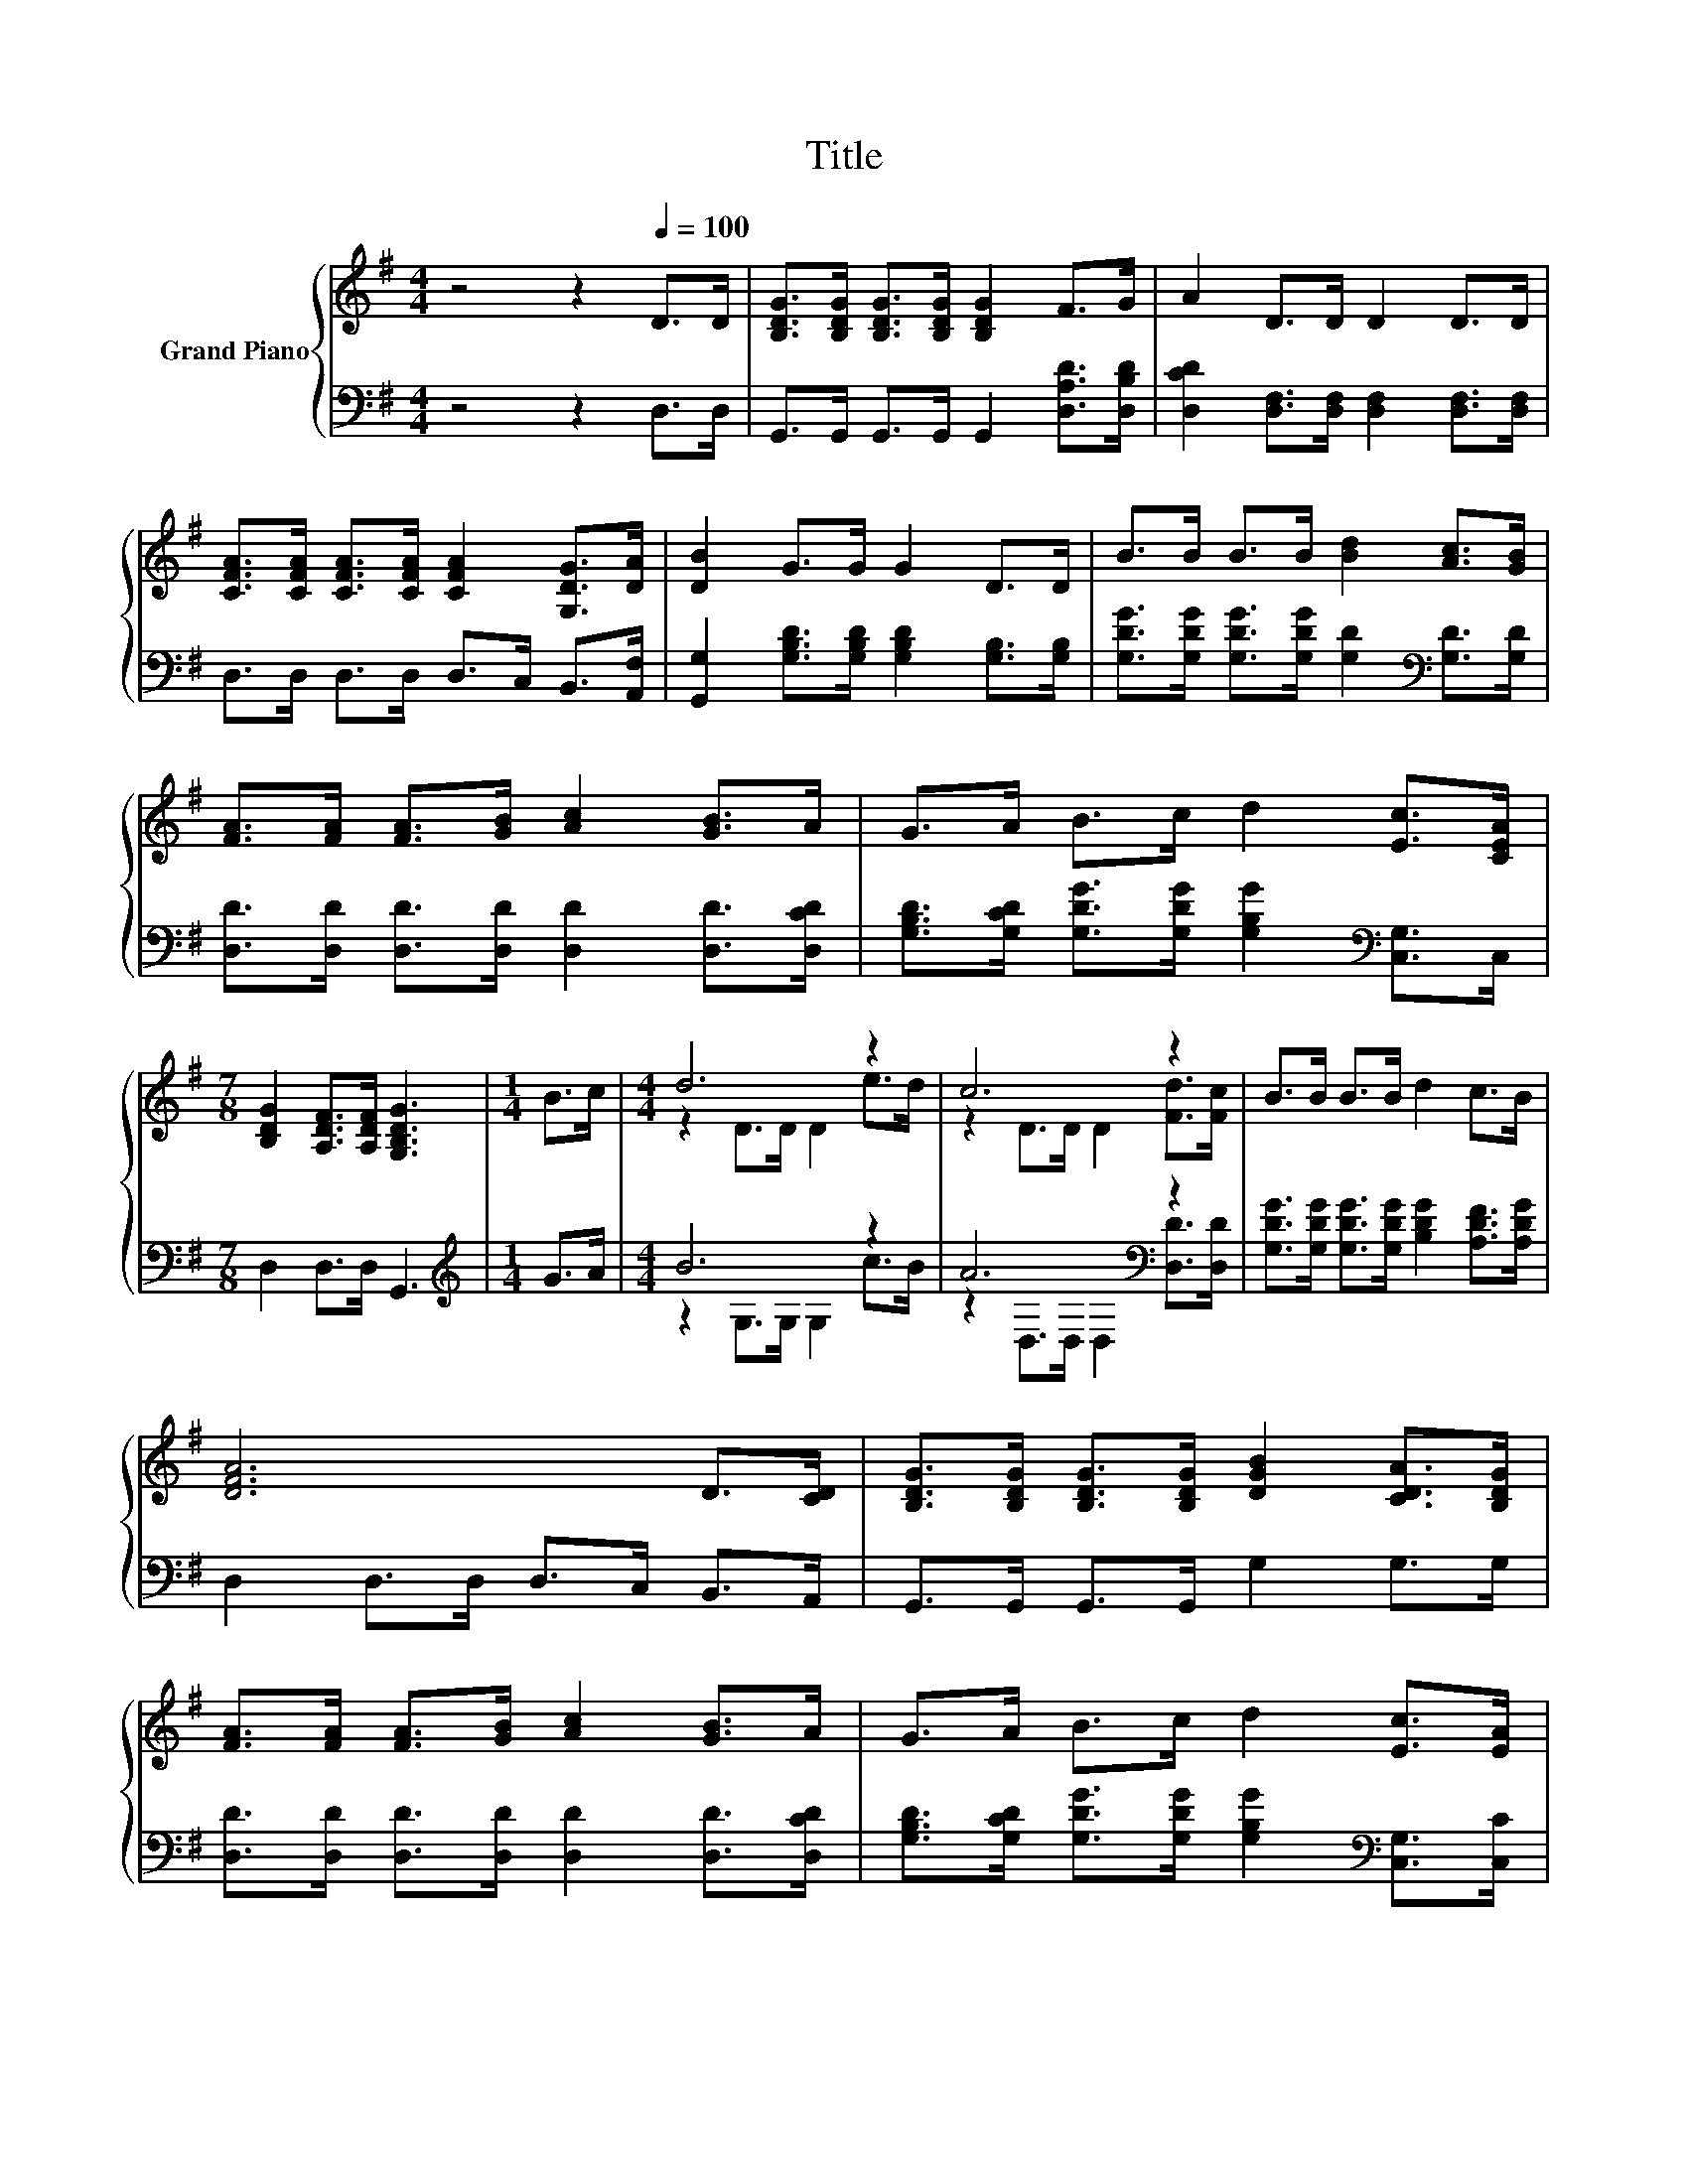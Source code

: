 X:1
T:Title
%%score { ( 1 3 ) | ( 2 4 ) }
L:1/8
M:4/4
K:G
V:1 treble nm="Grand Piano"
V:3 treble 
V:2 bass 
V:4 bass 
V:1
 z4 z2[Q:1/4=100] D>D | [B,DG]>[B,DG] [B,DG]>[B,DG] [B,DG]2 F>G | A2 D>D D2 D>D | %3
 [CFA]>[CFA] [CFA]>[CFA] [CFA]2 [G,DG]>[DA] | [DB]2 G>G G2 D>D | B>B B>B [Bd]2 [Ac]>[GB] | %6
 [FA]>[FA] [FA]>[GB] [Ac]2 [GB]>A | G>A B>c d2 [Ec]>[CEA] | %8
[M:7/8] [B,DG]2 [A,DF]>[A,DF] [G,B,DG]3 |[M:1/4] B>c |[M:4/4] d6 z2 | c6 z2 | B>B B>B d2 c>B | %13
 [DFA]6 D>[CD] | [B,DG]>[B,DG] [B,DG]>[B,DG] [DGB]2 [CDA]>[B,DG] | %15
 [FA]>[FA] [FA]>[GB] [Ac]2 [GB]>A | G>A B>c d2 [Ec]>[EA] | %17
[M:15/8] G2 F-F/F/ [B,DG]2- [B,DG] z2 z6 |] %18
V:2
 z4 z2 D,>D, | G,,>G,, G,,>G,, G,,2 [D,A,D]>[D,B,D] | [D,CD]2 [D,F,]>[D,F,] [D,F,]2 [D,F,]>[D,F,] | %3
 D,>D, D,>D, D,>C, B,,>[A,,F,] | [G,,G,]2 [G,B,D]>[G,B,D] [G,B,D]2 [G,B,]>[G,B,] | %5
 [G,DG]>[G,DG] [G,DG]>[G,DG] [G,D]2[K:bass] [G,D]>[G,D] | %6
 [D,D]>[D,D] [D,D]>[D,D] [D,D]2 [D,D]>[D,CD] | %7
 [G,B,D]>[G,CD] [G,DG]>[G,DG] [G,B,G]2[K:bass] [C,G,]>C, |[M:7/8] D,2 D,>D, G,,3 | %9
[M:1/4][K:treble] G>A |[M:4/4] B6 z2 | A6[K:bass] z2 | %12
 [G,DG]>[G,DG] [G,DG]>[G,DG] [B,DG]2 [A,DF]>[A,DG] | D,2 D,>D, D,>C, B,,>A,, | %14
 G,,>G,, G,,>G,, G,2 G,>G, | [D,D]>[D,D] [D,D]>[D,D] [D,D]2 [D,D]>[D,CD] | %16
 [G,B,D]>[G,CD] [G,DG]>[G,DG] [G,B,G]2[K:bass] [C,G,]>[C,C] | %17
[M:15/8] [D,B,D]2 [D,A,D]-[D,A,D]/[D,A,D]/ [G,,G,]2- [G,,G,] z2 z6 |] %18
V:3
 x8 | x8 | x8 | x8 | x8 | x8 | x8 | x8 |[M:7/8] x7 |[M:1/4] x2 |[M:4/4] z2 D>D D2 e>d | %11
 z2 D>D D2 [Fd]>[Fc] | x8 | x8 | x8 | x8 | x8 |[M:15/8] x15 |] %18
V:4
 x8 | x8 | x8 | x8 | x8 | x6[K:bass] x2 | x8 | x6[K:bass] x2 |[M:7/8] x7 |[M:1/4][K:treble] x2 | %10
[M:4/4] z2 G,>G, G,2 c>B | z2[K:bass] D,>D, D,2 [D,D]>[D,D] | x8 | x8 | x8 | x8 | x6[K:bass] x2 | %17
[M:15/8] x15 |] %18

